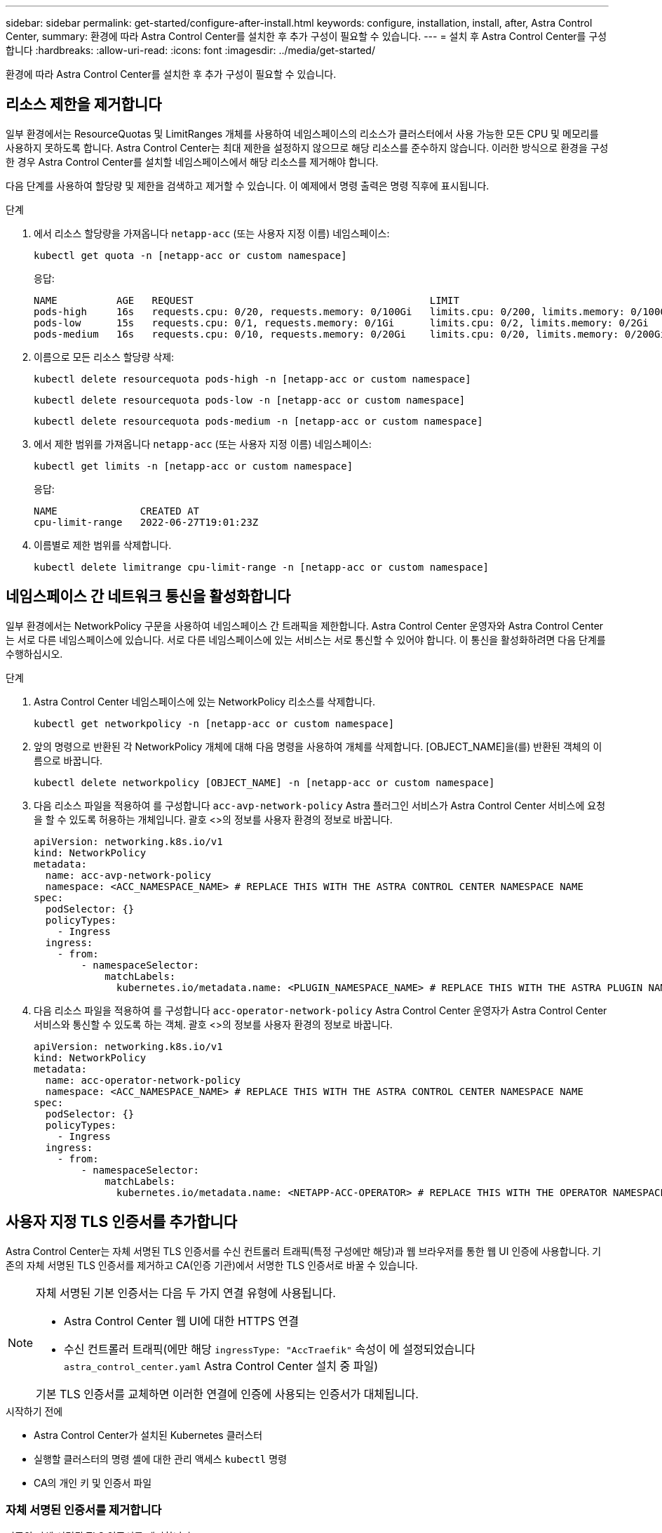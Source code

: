 ---
sidebar: sidebar 
permalink: get-started/configure-after-install.html 
keywords: configure, installation, install, after, Astra Control Center, 
summary: 환경에 따라 Astra Control Center를 설치한 후 추가 구성이 필요할 수 있습니다. 
---
= 설치 후 Astra Control Center를 구성합니다
:hardbreaks:
:allow-uri-read: 
:icons: font
:imagesdir: ../media/get-started/


[role="lead"]
환경에 따라 Astra Control Center를 설치한 후 추가 구성이 필요할 수 있습니다.



== 리소스 제한을 제거합니다

일부 환경에서는 ResourceQuotas 및 LimitRanges 개체를 사용하여 네임스페이스의 리소스가 클러스터에서 사용 가능한 모든 CPU 및 메모리를 사용하지 못하도록 합니다. Astra Control Center는 최대 제한을 설정하지 않으므로 해당 리소스를 준수하지 않습니다. 이러한 방식으로 환경을 구성한 경우 Astra Control Center를 설치할 네임스페이스에서 해당 리소스를 제거해야 합니다.

다음 단계를 사용하여 할당량 및 제한을 검색하고 제거할 수 있습니다. 이 예제에서 명령 출력은 명령 직후에 표시됩니다.

.단계
. 에서 리소스 할당량을 가져옵니다 `netapp-acc` (또는 사용자 지정 이름) 네임스페이스:
+
[source, console]
----
kubectl get quota -n [netapp-acc or custom namespace]
----
+
응답:

+
[listing]
----
NAME          AGE   REQUEST                                        LIMIT
pods-high     16s   requests.cpu: 0/20, requests.memory: 0/100Gi   limits.cpu: 0/200, limits.memory: 0/1000Gi
pods-low      15s   requests.cpu: 0/1, requests.memory: 0/1Gi      limits.cpu: 0/2, limits.memory: 0/2Gi
pods-medium   16s   requests.cpu: 0/10, requests.memory: 0/20Gi    limits.cpu: 0/20, limits.memory: 0/200Gi
----
. 이름으로 모든 리소스 할당량 삭제:
+
[source, console]
----
kubectl delete resourcequota pods-high -n [netapp-acc or custom namespace]
----
+
[source, console]
----
kubectl delete resourcequota pods-low -n [netapp-acc or custom namespace]
----
+
[source, console]
----
kubectl delete resourcequota pods-medium -n [netapp-acc or custom namespace]
----
. 에서 제한 범위를 가져옵니다 `netapp-acc` (또는 사용자 지정 이름) 네임스페이스:
+
[source, console]
----
kubectl get limits -n [netapp-acc or custom namespace]
----
+
응답:

+
[listing]
----
NAME              CREATED AT
cpu-limit-range   2022-06-27T19:01:23Z
----
. 이름별로 제한 범위를 삭제합니다.
+
[source, console]
----
kubectl delete limitrange cpu-limit-range -n [netapp-acc or custom namespace]
----




== 네임스페이스 간 네트워크 통신을 활성화합니다

일부 환경에서는 NetworkPolicy 구문을 사용하여 네임스페이스 간 트래픽을 제한합니다. Astra Control Center 운영자와 Astra Control Center는 서로 다른 네임스페이스에 있습니다. 서로 다른 네임스페이스에 있는 서비스는 서로 통신할 수 있어야 합니다. 이 통신을 활성화하려면 다음 단계를 수행하십시오.

.단계
. Astra Control Center 네임스페이스에 있는 NetworkPolicy 리소스를 삭제합니다.
+
[source, console]
----
kubectl get networkpolicy -n [netapp-acc or custom namespace]
----
. 앞의 명령으로 반환된 각 NetworkPolicy 개체에 대해 다음 명령을 사용하여 개체를 삭제합니다. [OBJECT_NAME]을(를) 반환된 객체의 이름으로 바꿉니다.
+
[source, console]
----
kubectl delete networkpolicy [OBJECT_NAME] -n [netapp-acc or custom namespace]
----
. 다음 리소스 파일을 적용하여 를 구성합니다 `acc-avp-network-policy` Astra 플러그인 서비스가 Astra Control Center 서비스에 요청을 할 수 있도록 허용하는 개체입니다. 괄호 <>의 정보를 사용자 환경의 정보로 바꿉니다.
+
[source, yaml]
----
apiVersion: networking.k8s.io/v1
kind: NetworkPolicy
metadata:
  name: acc-avp-network-policy
  namespace: <ACC_NAMESPACE_NAME> # REPLACE THIS WITH THE ASTRA CONTROL CENTER NAMESPACE NAME
spec:
  podSelector: {}
  policyTypes:
    - Ingress
  ingress:
    - from:
        - namespaceSelector:
            matchLabels:
              kubernetes.io/metadata.name: <PLUGIN_NAMESPACE_NAME> # REPLACE THIS WITH THE ASTRA PLUGIN NAMESPACE NAME
----
. 다음 리소스 파일을 적용하여 를 구성합니다 `acc-operator-network-policy` Astra Control Center 운영자가 Astra Control Center 서비스와 통신할 수 있도록 하는 객체. 괄호 <>의 정보를 사용자 환경의 정보로 바꿉니다.
+
[source, yaml]
----
apiVersion: networking.k8s.io/v1
kind: NetworkPolicy
metadata:
  name: acc-operator-network-policy
  namespace: <ACC_NAMESPACE_NAME> # REPLACE THIS WITH THE ASTRA CONTROL CENTER NAMESPACE NAME
spec:
  podSelector: {}
  policyTypes:
    - Ingress
  ingress:
    - from:
        - namespaceSelector:
            matchLabels:
              kubernetes.io/metadata.name: <NETAPP-ACC-OPERATOR> # REPLACE THIS WITH THE OPERATOR NAMESPACE NAME
----




== 사용자 지정 TLS 인증서를 추가합니다

Astra Control Center는 자체 서명된 TLS 인증서를 수신 컨트롤러 트래픽(특정 구성에만 해당)과 웹 브라우저를 통한 웹 UI 인증에 사용합니다. 기존의 자체 서명된 TLS 인증서를 제거하고 CA(인증 기관)에서 서명한 TLS 인증서로 바꿀 수 있습니다.

[NOTE]
====
자체 서명된 기본 인증서는 다음 두 가지 연결 유형에 사용됩니다.

* Astra Control Center 웹 UI에 대한 HTTPS 연결
* 수신 컨트롤러 트래픽(에만 해당 `ingressType: "AccTraefik"` 속성이 에 설정되었습니다 `astra_control_center.yaml` Astra Control Center 설치 중 파일)


기본 TLS 인증서를 교체하면 이러한 연결에 인증에 사용되는 인증서가 대체됩니다.

====
.시작하기 전에
* Astra Control Center가 설치된 Kubernetes 클러스터
* 실행할 클러스터의 명령 셸에 대한 관리 액세스 `kubectl` 명령
* CA의 개인 키 및 인증서 파일




=== 자체 서명된 인증서를 제거합니다

기존의 자체 서명된 TLS 인증서를 제거합니다.

. SSH를 사용하여 관리 사용자로 Astra Control Center를 호스팅하는 Kubernetes 클러스터에 로그인합니다.
. 다음 명령을 사용하여 현재 인증서와 연결된 TLS 암호를 찾아 바꿉니다 `<ACC-deployment-namespace>` Astra Control Center 배포 네임스페이스 사용:
+
[source, console]
----
kubectl get certificate -n <ACC-deployment-namespace>
----
. 다음 명령을 사용하여 현재 설치된 암호 및 인증서를 삭제합니다.
+
[source, console]
----
kubectl delete cert cert-manager-certificates -n <ACC-deployment-namespace>
kubectl delete secret secure-testing-cert -n <ACC-deployment-namespace>
----




=== 명령줄을 사용하여 새 인증서를 추가합니다

CA에서 서명한 새 TLS 인증서를 추가합니다.

. 다음 명령을 사용하여 CA의 개인 키 및 인증서 파일로 새 TLS 암호를 만들고 대괄호 <>의 인수를 적절한 정보로 바꿉니다.
+
[source, console]
----
kubectl create secret tls <secret-name> --key <private-key-filename> --cert <certificate-filename> -n <ACC-deployment-namespace>
----
. 다음 명령 및 예제를 사용하여 클러스터 CRD(Custom Resource Definition) 파일을 편집하고 를 변경합니다 `spec.selfSigned` 값을 로 설정합니다 `spec.ca.secretName` 앞에서 만든 TLS 암호를 확인하려면 다음을 수행하십시오.
+
[listing]
----
kubectl edit clusterissuers.cert-manager.io/cert-manager-certificates -n <ACC-deployment-namespace>
....

#spec:
#  selfSigned: {}

spec:
  ca:
    secretName: <secret-name>
----
. 다음 명령 및 예제 출력을 사용하여 변경 사항이 올바른지, 클러스터가 인증서를 교체할 준비가 되었는지 확인합니다 `<ACC-deployment-namespace>` Astra Control Center 배포 네임스페이스 사용:
+
[listing]
----
kubectl describe clusterissuers.cert-manager.io/cert-manager-certificates -n <ACC-deployment-namespace>
....

Status:
  Conditions:
    Last Transition Time:  2021-07-01T23:50:27Z
    Message:               Signing CA verified
    Reason:                KeyPairVerified
    Status:                True
    Type:                  Ready
Events:                    <none>

----
. 를 생성합니다 `certificate.yaml` 다음 예제를 사용하는 파일 대괄호 <>의 개체 틀 값을 적절한 정보로 바꿉니다.
+
[source, yaml]
----
apiVersion: cert-manager.io/v1
kind: Certificate
metadata:
  name: <certificate-name>
  namespace: <ACC-deployment-namespace>
spec:
  secretName: <certificate-secret-name>
  duration: 2160h # 90d
  renewBefore: 360h # 15d
  dnsNames:
  - <astra.dnsname.example.com> #Replace with the correct Astra Control Center DNS address
  issuerRef:
    kind: ClusterIssuer
    name: cert-manager-certificates
----
. 다음 명령을 사용하여 인증서를 생성합니다.
+
[source, console]
----
kubectl apply -f certificate.yaml
----
. 다음 명령 및 예제 출력을 사용하여 인증서가 올바르게 만들어졌는지, 그리고 생성 중에 지정한 인수(예: 이름, 기간, 갱신 기한 및 DNS 이름)를 사용하여 확인합니다.
+
[listing]
----
kubectl describe certificate -n <ACC-deployment-namespace>
....

Spec:
  Dns Names:
    astra.example.com
  Duration:  125h0m0s
  Issuer Ref:
    Kind:        ClusterIssuer
    Name:        cert-manager-certificates
  Renew Before:  61h0m0s
  Secret Name:   <certificate-secret-name>
Status:
  Conditions:
    Last Transition Time:  2021-07-02T00:45:41Z
    Message:               Certificate is up to date and has not expired
    Reason:                Ready
    Status:                True
    Type:                  Ready
  Not After:               2021-07-07T05:45:41Z
  Not Before:              2021-07-02T00:45:41Z
  Renewal Time:            2021-07-04T16:45:41Z
  Revision:                1
Events:                    <none>
----
. 다음 명령 및 예제를 사용하여 새 인증서 암호를 가리키도록 수신 CRD TLS 옵션을 편집합니다. 대괄호 <>의 개체 틀 값을 적절한 정보로 바꿉니다.
+
[listing]
----
kubectl edit ingressroutes.traefik.containo.us -n <ACC-deployment-namespace>
....

# tls:
#    options:
#      name: default
#    secretName: secure-testing-cert
#    store:
#      name: default

 tls:
    options:
      name: default
    secretName: <certificate-secret-name>
    store:
      name: default
----
. 웹 브라우저를 사용하여 Astra Control Center의 배포 IP 주소로 이동합니다.
. 인증서 세부 정보가 설치한 인증서의 세부 정보와 일치하는지 확인합니다.
. 인증서를 내보내고 결과를 웹 브라우저의 인증서 관리자로 가져옵니다.

